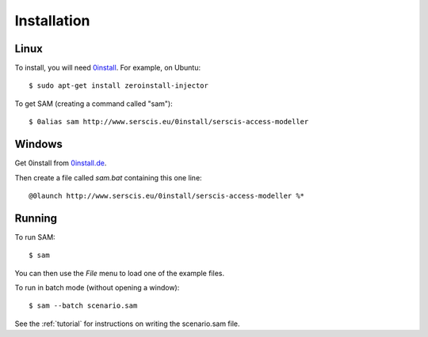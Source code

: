 .. _install:

Installation
============

Linux
-----
To install, you will need `0install <http://0install.net>`_. For example, on Ubuntu::

  $ sudo apt-get install zeroinstall-injector

To get SAM (creating a command called "sam")::

  $ 0alias sam http://www.serscis.eu/0install/serscis-access-modeller 

Windows
-------
Get 0install from `0install.de <http://0install.de/downloads/?lang=en>`_.

Then create a file called `sam.bat` containing this one line::

  @0launch http://www.serscis.eu/0install/serscis-access-modeller %*

Running
-------

To run SAM::

  $ sam

You can then use the `File` menu to load one of the example files.

To run in batch mode (without opening a window)::

  $ sam --batch scenario.sam

See the :ref:`tutorial` for instructions on writing the scenario.sam file.
